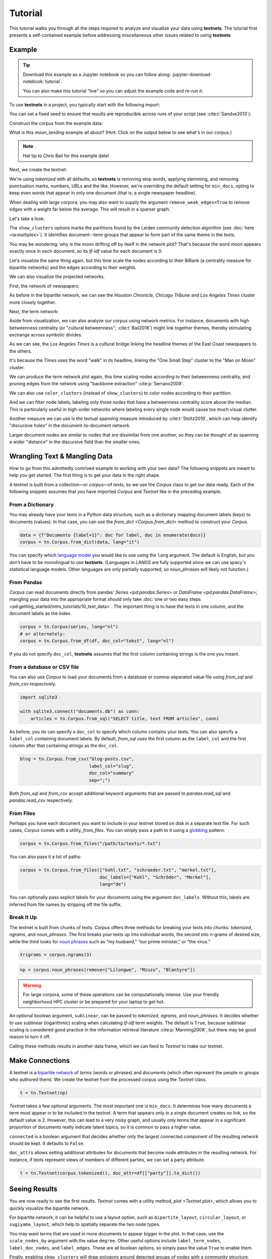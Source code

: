 ========
Tutorial
========

This tutorial walks you through all the steps required to analyze and visualize
your data using **textnets**. The tutorial first presents a self-contained
example before addressing miscellaneous other issues related to using
**textnets**.

Example
-------

.. tip::

   Download this example as a Jupyter notebook so you can follow along:
   :jupyter-download-notebook:`tutorial`.

   You can also make this tutorial "live" so you can adjust the example code
   and re-run it.

   .. thebe-button:: Do it live!

To use **textnets** in a project, you typically start with the following import:

.. jupyter-execute::

   import textnets as tn

You can set a fixed seed to ensure that results are reproducible across runs of
your script (see :cite:t:`Sandve2013`):

.. jupyter-execute::

   tn.params["seed"] = 42

Construct the corpus from the example data:

.. jupyter-execute::

   corpus = tn.Corpus(tn.examples.moon_landing)

What is this `moon_landing` example all about? (Hint: Click on the output below
to see what's in our corpus.)

.. jupyter-execute::

   corpus

.. note::

   Hat tip to Chris Bail for this example data!

Next, we create the textnet:

.. jupyter-execute::

   t = tn.Textnet(corpus.tokenized(), min_docs=1)

We're using `tokenized` with all defaults, so **textnets** is removing stop
words, applying stemming, and removing punctuation marks, numbers, URLs and the
like. However, we're overriding the default setting for ``min_docs``, opting to
keep even words that appear in only one document (that is, a single newspaper
headline).

When dealing with large corpora, you may also want to supply the argument
``remove_weak_edges=True`` to remove edges with a weight far below the average.
This will result in a sparser graph.

Let's take a look:

.. jupyter-execute::

   t.plot(label_nodes=True,
          show_clusters=True)

The ``show_clusters`` options marks the partitions found by the Leiden
community detection algorithm (see :doc:`here <la:multiplex>`). It identifies
document--term groups that appear to form part of the same theme in the texts.

You may be wondering: why is the moon drifting off by itself in the network
plot? That's because the word moon appears exactly once in each document, so
its *tf-idf* value for each document is 0.

Let's visualize the same thing again, but this time scale the nodes according
to their BiRank (a centrality measure for bipartite networks) and the edges
according to their weights.

.. jupyter-execute::

   t.plot(label_nodes=True,
          show_clusters=True,
          scale_nodes_by="birank",
          scale_edges_by="weight")

We can also visualize the projected networks.

First, the network of newspapers:

.. jupyter-execute::

    papers = t.project(node_type="doc")
    papers.plot(label_nodes=True)

As before in the bipartite network, we can see the *Houston Chronicle*,
*Chicago Tribune* and *Los Angeles Times* cluster more closely together.

Next, the term network:

.. jupyter-execute::

   words = t.project(node_type="term")
   words.plot(label_nodes=True,
              show_clusters=True)

Aside from visualization, we can also analyze our corpus using network metrics.
For instance, documents with high betweenness centrality (or "cultural
betweenness"; :cite:t:`Bail2016`) might link together themes, thereby stimulating
exchange across symbolic divides.

.. jupyter-execute::

   papers.top_betweenness()

As we can see, the *Los Angeles Times* is a cultural bridge linking the
headline themes of the East Coast newspapers to the others.

.. jupyter-execute::

   words.top_betweenness()

It's because the *Times* uses the word "walk" in its headline, linking the "One
Small Step" cluster to the "Man on Moon" cluster.

We can produce the term network plot again, this time scaling nodes according
to their betweenness centrality, and pruning edges from the network using
"backbone extraction" :cite:p:`Serrano2009`.

We can also use ``color_clusters`` (instead of ``show_clusters``) to color
nodes according to their partition.

And we can filter node labels, labeling only those nodes that have a
betweenness centrality score above the median. This is particularly useful in
high-order networks where labeling every single node would cause too much
visual clutter.

.. jupyter-execute::

   words.plot(label_nodes=True,
              scale_nodes_by="betweenness",
              color_clusters=True,
              alpha=0.5,
              edge_width=[10*w for w in words.edges["weight"]],
              edge_opacity=0.4,
              node_label_filter=lambda n: n.betweenness() > words.betweenness.median())

Another measure we can use is the textual spanning measure introduced by
:cite:t:`Stoltz2019`, which can help identify "discursive holes" in the
document-to-document network.

.. jupyter-execute::

   papers.plot(label_nodes=True,
               scale_nodes_by="spanning")

Larger document nodes are similar to nodes that are dissimilar from one
another, so they can be thought of as spanning a wider "distance" in the
discursive field than the smaller ones.

Wrangling Text & Mangling Data
------------------------------

How to go from this admittedly contrived example to working with your own data?
The following snippets are meant to help you get started. The first thing is to
get your data in the right shape.

A textnet is built from a collection—or *corpus*—of texts, so we use the
`Corpus` class to get our data ready. Each of the following snippets assumes
that you have imported `Corpus` and `Textnet` like in the preceding example.

From a Dictionary
~~~~~~~~~~~~~~~~~

You may already have your texts in a Python data structure, such as a
dictionary mapping document labels (keys) to documents (values). In that case,
you can use the `from_dict <Corpus.from_dict>` method to construct your
`Corpus`.

.. code:: python

   data = {f"Documento {label+1}": doc for label, doc in enumerate(docs)}
   corpus = tn.Corpus.from_dict(data, lang="it")

You can specify which `language model <https://spacy.io/models>`__ you would
like to use using the ``lang`` argument. The default is English, but you don’t
have to be monolingual to use **textnets**. (Languages in `LANGS` are fully
supported since we can use spacy's statistical language models. Other languages
are only partially supported, so `noun_phrases` will likely not function.)

From Pandas
~~~~~~~~~~~

`Corpus` can read documents directly from pandas' `Series <pd:pandas.Series>`
or `DataFrame <pd:pandas.DataFrame>`; mangling your data into the appropriate
format should only take :doc:`one or two easy steps
<pd:getting_started/intro_tutorials/10_text_data>`. The important thing is to
have the texts in one column, and the document labels as the index.

.. code:: python

   corpus = tn.Corpus(series, lang="nl")
   # or alternately:
   corpus = tn.Corpus.from_df(df, doc_col="tekst", lang="nl")

If you do not specify ``doc_col``, **textnets** assumes that the first column
containing strings is the one you meant.

From a database or CSV file
~~~~~~~~~~~~~~~~~~~~~~~~~~~

You can also use `Corpus` to load your documents from a database or
comma-separated value file using `from_sql` and `from_csv` respectively.

.. code:: python

   import sqlite3

   with sqlite3.connect("documents.db") as conn:
       articles = tn.Corpus.from_sql("SELECT title, text FROM articles", conn)

As before, you do can specify a ``doc_col`` to specify which column contains
your texts. You can also specify a ``label_col`` containing document labels. By
default, `from_sql` uses the first column as the ``label_col`` and the first
column after that containing strings as the ``doc_col``.

.. code:: python

   blog = tn.Corpus.from_csv("blog-posts.csv",
                             label_col="slug",
                             doc_col="summary"
                             sep=";")

Both `from_sql` and `from_csv` accept additional keyword arguments that are
passed to `pandas.read_sql` and `pandas.read_csv` respectively.

From Files
~~~~~~~~~~

Perhaps you have each document you want to include in your textnet stored on
disk in a separate text file. For such cases, `Corpus` comes with a utility,
`from_files`. You can simply pass a path to it using a `globbing
<https://en.wikipedia.org/wiki/Glob_(programming)>`__ pattern:

.. code:: python

   corpus = tn.Corpus.from_files("/path/to/texts/*.txt")

You can also pass it a list of paths:

.. code:: python

   corpus = tn.Corpus.from_files(["kohl.txt", "schroeder.txt", "merkel.txt"],
                                 doc_labels=["Kohl", "Schröder", "Merkel"],
                                 lang="de")

You can optionally pass explicit labels for your documents using the argument
``doc_labels``. Without this, labels are inferred from file names by stripping
off the file suffix.

Break It Up
~~~~~~~~~~~

The textnet is built from chunks of texts. `Corpus` offers three methods for
breaking your texts into chunks: `tokenized`, `ngrams`, and `noun_phrases`. The
first breaks your texts up into individual words, the second into n-grams of
desired size, while the third looks for `noun phrases
<https://en.wikipedia.org/wiki/Noun_phrase>`__ such as “my husband,” “our prime
minister,” or “the virus.”

.. code:: python

   trigrams = corpus.ngrams(3)

.. code:: python

   np = corpus.noun_phrases(remove=["Lilongwe", "Mzuzu", "Blantyre"])

.. warning::
   For large corpora, some of these operations can be computationally intense.
   Use your friendly neighborhood HPC cluster or be prepared for your laptop to
   get hot.

An optional boolean argument, ``sublinear``, can be passed to `tokenized`,
`ngrams`, and `noun_phrases`. It decides whether to use sublinear (logarithmic)
scaling when calculating *tf-idf* term weights. The default is ``True``,
because sublinear scaling is considered good practice in the information
retrieval literature :cite:p:`Manning2008`, but there may be good reason to
turn it off.

Calling these methods results in another data frame, which we can feed to
`Textnet` to make our textnet.

Make Connections
----------------

A textnet is a `bipartite network
<https://en.wikipedia.org/wiki/Bipartite_graph>`__  of *terms* (words or
phrases) and *documents* (which often represent the people or groups who
authored them). We create the textnet from the processed corpus using the
`Textnet` class.

.. code:: python

   t = tn.Textnet(np)

`Textnet` takes a few optional arguments. The most important one is
``min_docs``. It determines how many documents a term must appear in to be
included in the textnet. A term that appears only in a single document creates
no link, so the default value is 2. However, this can lead to a very noisy
graph, and usually only terms that appear in a significant proportion of
documents really indicate latent topics, so it is common to pass a higher
value.

``connected`` is a boolean argument that decides whether only the largest
connected component of the resulting network should be kept. It defaults to
``False``.

``doc_attrs`` allows setting additional attributes for documents that become
node attributes in the resulting network. For instance, if texts represent
views of members of different parties, we can set a party attribute.

.. code:: python

   t = tn.Textnet(corpus.tokenized(), doc_attr=df[["party"]].to_dict())

Seeing Results
--------------

You are now ready to see the first results. `Textnet` comes with a utility
method, `plot <Textnet.plot>`, which allows you to quickly visualize the
bipartite network.

For bipartite network, it can be helpful to use a layout option, such as
``bipartite_layout``, ``circular_layout``, or ``sugiyama_layout``, which help
to spatially separate the two node types.

You may want terms that are used in more documents to appear bigger in the
plot. In that case, use the ``scale_nodes_by`` argument with the value
``degree``. Other useful options include ``label_term_nodes``,
``label_doc_nodes``, and ``label_edges``. These are all boolean options, so
simply pass the value ``True`` to enable them.

Finally, enabling ``show_clusters`` will draw polygons around detected groups
of nodes with a community structure.

Projecting
----------

Depending on your research question, you may be interested either in how terms
or documents are connected. You can project the bipartite network into a
single-mode network of either kind.

.. code:: python

   groups = t.project(node_type="doc")
   print(groups.summary)

The resulting network only contains nodes of the chosen type (``doc`` or
``term``). Edge weights are calculated, and node attributes are maintained. The
`m <ProjectedTextnet.m>` property gives you access to the projected graph's
weighted adjacency matrix.

Like the bipartite network, the projected textnet also has a `plot
<ProjectedTextnet.plot>` method. This takes an optional argument, ``alpha``,
which can help "de-clutter" the resulting visualization by removing edges. The
value for this argument is a significance value, and only edges with a
significance value at or below the chosen value are kept. What remains in the
pruned network is called the "backbone" in the network science literature.
Commonly chosen values for ``alpha`` are in the range between 0.2 and 0.6 (with
lower values resulting in more aggressive pruning).

In visualizations of the projected network, you may want to scale nodes
according to centrality. Pass the argument ``scale_nodes_by`` with a value of
"betweenness," "closeness," "harmonic," "degree," "strength," or
"eigenvector_centrality." In the document network, you can also use textual
spanning, as demonstrated above.

Label nodes using the boolean argument ``label_nodes``. As above,
``show_clusters`` will mark groups of nodes with a community structure.

Analysis
--------

Use `top_cluster_nodes <TextnetBase.top_cluster_nodes>` to interpret the
community structure of your textnet. Clusters in the bipartite or word network
can be interpreted as discursive categories or latent themes in the corpus
:cite:p:`Gerlach2018`. Clusters in the document network can be interpreted as
groupings.

The tutorial above gives some examples of using centrality measures to analyze
your corpus. Aside from `top_betweenness`, the package also provides the
methods `top_closeness` (weighted closeness), `top_harmonic` (weighted harmonic
centrality), `top_degree` (unweighted degree), `top_strength` (weighted
degree), `top_ev` (eigenvector centrality), `top_pagerank` (PageRank
centrality), and `top_spanning` (textual spanning). In the bipartite network,
you can use `top_birank`, `top_hits` and `top_cohits` to see nodes ranked by
variations of a bipartite centrality measure :cite:p:`He2017`. By default, they
each output the ten top nodes for each centrality measure.

Saving
------

You can save both the network that underlies a textnet as well as
visualizations. Assuming you want to save the projected term network, called
``words``, that we created above, you can do so as follows:

.. code:: python

   words.save_graph("term_network.gml")

This will create a file in the current directory in Graph Modeling Language
(GML) format. This can then be opened by Pajek, yEd, Gephi and other programs.
Consult the docs for ``save_graph`` for a list of supported formats.

If instead you want to save a plot of a network, the easiest thing is to pass
the ``target`` keyword to the `Textnet.plot` method.

.. code:: python

   words.plot(label_nodes=True, color_clusters=True, target="term_network.svg")

Supported file formats include PNG, EPS and SVG.
